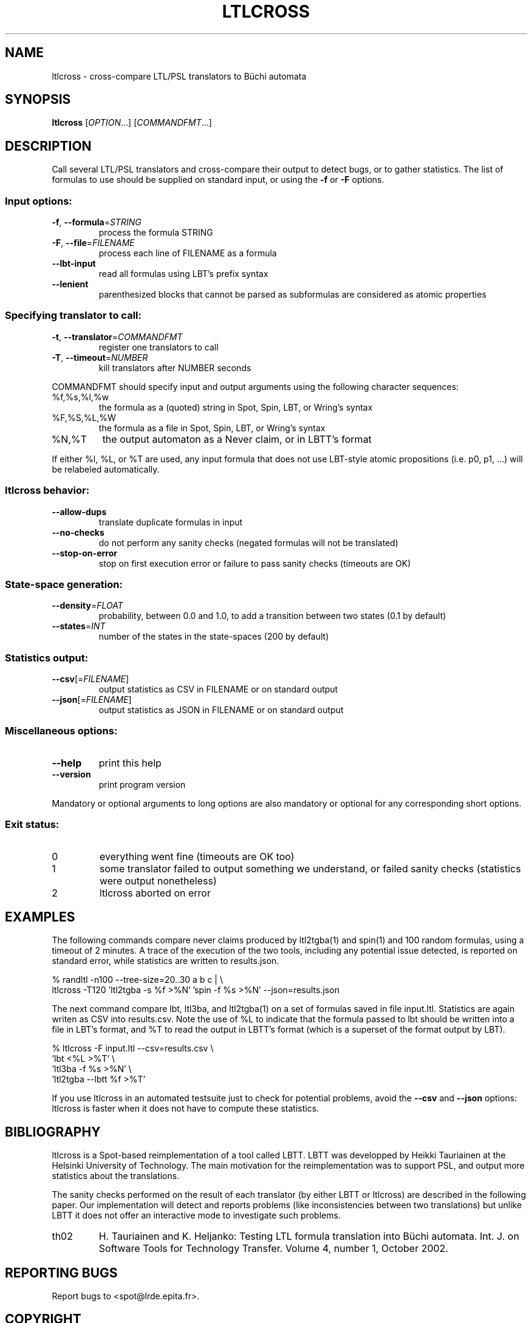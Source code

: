 .\" DO NOT MODIFY THIS FILE!  It was generated by help2man 1.40.12.
.TH LTLCROSS "1" "October 2012" "ltlcross (spot 1.0)" "User Commands"
.SH NAME
ltlcross \- cross-compare LTL/PSL translators to Büchi automata
.SH SYNOPSIS
.B ltlcross
[\fIOPTION\fR...] [\fICOMMANDFMT\fR...]
.SH DESCRIPTION
.\" Add any additional description here
.PP
Call several LTL/PSL translators and cross\-compare their output to detect bugs,
or to gather statistics.  The list of formulas to use should be supplied on
standard input, or using the \fB\-f\fR or \fB\-F\fR options.
.SS "Input options:"
.TP
\fB\-f\fR, \fB\-\-formula\fR=\fISTRING\fR
process the formula STRING
.TP
\fB\-F\fR, \fB\-\-file\fR=\fIFILENAME\fR
process each line of FILENAME as a formula
.TP
\fB\-\-lbt\-input\fR
read all formulas using LBT's prefix syntax
.TP
\fB\-\-lenient\fR
parenthesized blocks that cannot be parsed as
subformulas are considered as atomic properties
.SS "Specifying translator to call:"
.TP
\fB\-t\fR, \fB\-\-translator\fR=\fICOMMANDFMT\fR
register one translators to call
.TP
\fB\-T\fR, \fB\-\-timeout\fR=\fINUMBER\fR
kill translators after NUMBER seconds
.PP
COMMANDFMT should specify input and output arguments using the following
character sequences:
.TP
%f,%s,%l,%w
the formula as a (quoted) string in Spot, Spin,
LBT, or Wring's syntax
.TP
%F,%S,%L,%W
the formula as a file in Spot, Spin, LBT, or
Wring's syntax
.TP
%N,%T
the output automaton as a Never claim, or in
LBTT's format
.PP
If either %l, %L, or %T are used, any input formula that does not use LBT\-style
atomic propositions (i.e. p0, p1, ...) will be relabeled automatically.
.SS "ltlcross behavior:"
.TP
\fB\-\-allow\-dups\fR
translate duplicate formulas in input
.TP
\fB\-\-no\-checks\fR
do not perform any sanity checks (negated formulas
will not be translated)
.TP
\fB\-\-stop\-on\-error\fR
stop on first execution error or failure to pass
sanity checks (timeouts are OK)
.SS "State-space generation:"
.TP
\fB\-\-density\fR=\fIFLOAT\fR
probability, between 0.0 and 1.0, to add a
transition between two states (0.1 by default)
.TP
\fB\-\-states\fR=\fIINT\fR
number of the states in the state\-spaces (200 by
default)
.SS "Statistics output:"
.TP
\fB\-\-csv\fR[=\fIFILENAME\fR]
output statistics as CSV in FILENAME or on
standard output
.TP
\fB\-\-json\fR[=\fIFILENAME\fR]
output statistics as JSON in FILENAME or on
standard output
.SS "Miscellaneous options:"
.TP
\fB\-\-help\fR
print this help
.TP
\fB\-\-version\fR
print program version
.PP
Mandatory or optional arguments to long options are also mandatory or optional
for any corresponding short options.
.SS "Exit status:"
.TP
0
everything went fine (timeouts are OK too)
.TP
1
some translator failed to output something we understand, or failed
sanity checks (statistics were output nonetheless)
.TP
2
ltlcross aborted on error
.SH EXAMPLES
The following commands compare never claims produced by ltl2tgba(1)
and spin(1) and 100 random formulas, using a timeout of 2 minutes.  A
trace of the execution of the two tools, including any potential issue
detected, is reported on standard error, while statistics are
written to \f(CWresults.json\fR.

.nf
% randltl \-n100 \-\-tree\-size=20..30 a b c | \e
ltlcross \-T120 'ltl2tgba \-s %f >%N' 'spin \-f %s >%N' \-\-json=results.json
.fi
.LP

The next command compare lbt, ltl3ba, and ltl2tgba(1) on a set of
formulas saved in file \f(CWinput.ltl\fR.  Statistics are again writen
as CSV into \f(CWresults.csv\fR.  Note the use of \f(CW%L\fR to
indicate that the formula passed to lbt should be written into a file
in LBT's format, and \f(CW%T\fR to read the output in LBTT's format
(which is a superset of the format output by LBT).

.nf
% ltlcross \-F input.ltl \-\-csv=results.csv \e
           'lbt <%L >%T' \e
           'ltl3ba \-f %s >%N' \e
           'ltl2tgba \-\-lbtt %f >%T'
.fi
.LP

If you use ltlcross in an automated testsuite just to check for
potential problems, avoid the \fB\-\-csv\fR and \fB\-\-json\fR
options: ltlcross is faster when it does not have to compute these
statistics.
.SH BIBLIOGRAPHY
ltlcross is a Spot-based reimplementation of a tool called LBTT.  LBTT
was developped by Heikki Tauriainen at the Helsinki University of
Technology.  The main motivation for the reimplementation was to
support PSL, and output more statistics about the translations.

The sanity checks performed on the result of each translator (by
either LBTT or ltlcross) are described in the following paper.  Our
implementation will detect and reports problems (like inconsistencies
between two translations) but unlike LBTT it does not offer an
interactive mode to investigate such problems.

.TP
th02
H. Tauriainen and K. Heljanko: Testing LTL formula translation into
Büchi automata.  Int. J. on Software Tools for Technology Transfer.
Volume 4, number 1, October 2002.
.SH "REPORTING BUGS"
Report bugs to <spot@lrde.epita.fr>.
.SH COPYRIGHT
Copyright \(co 2012  Laboratoire de Recherche et Développement de l'Epita.
License GPLv3+: GNU GPL version 3 or later <http://gnu.org/licenses/gpl.html>.
.br
This is free software: you are free to change and redistribute it.
There is NO WARRANTY, to the extent permitted by law.
.SH "SEE ALSO"
.BR randltl (1),
.BR genltl (1),
.BR ltlfilt (1),
.BR ltl2tgba (1)
